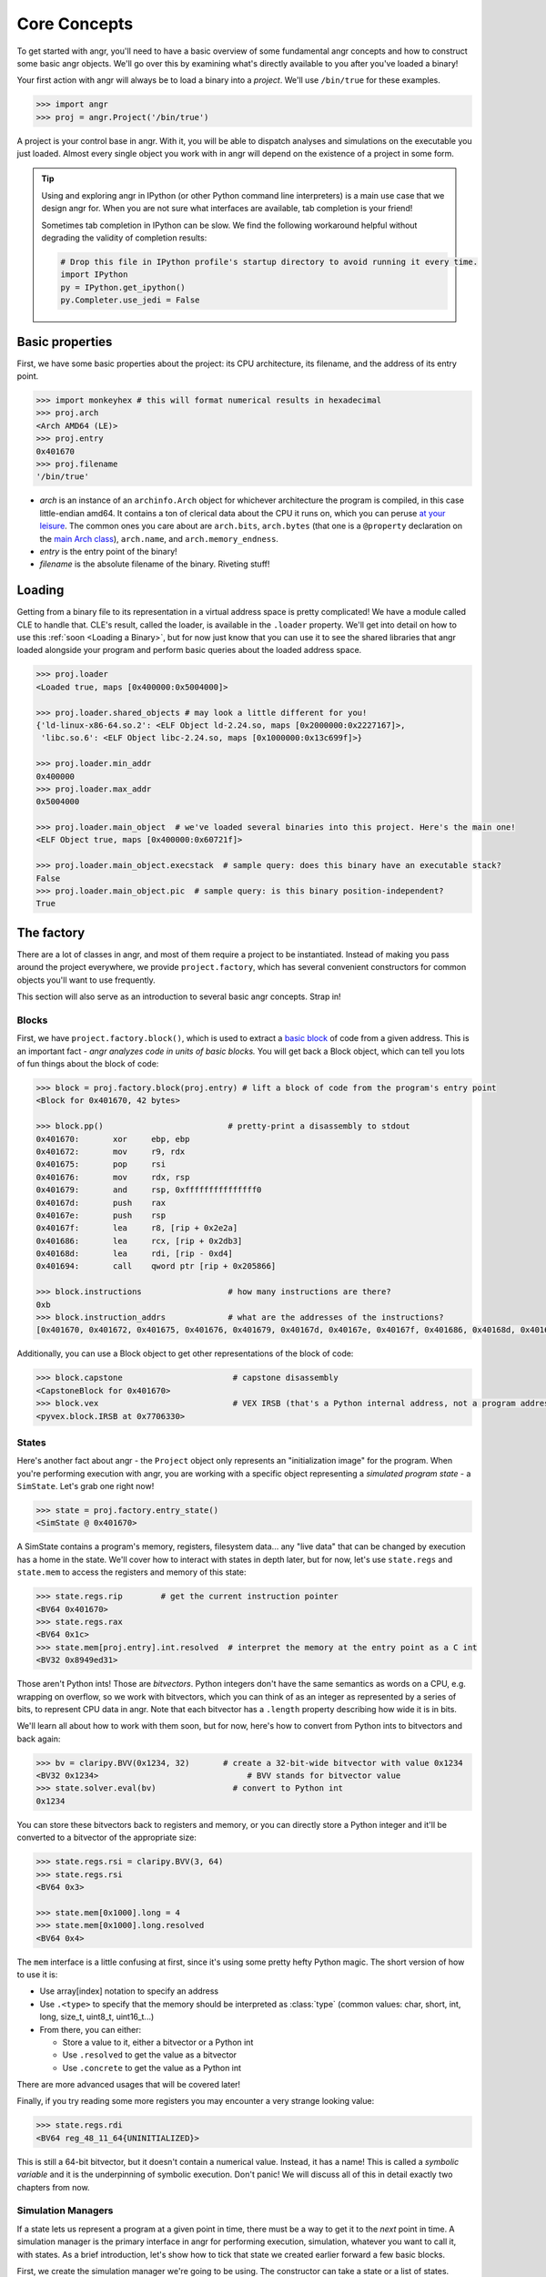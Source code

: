Core Concepts
=============

To get started with angr, you'll need to have a basic overview of some
fundamental angr concepts and how to construct some basic angr objects. We'll go
over this by examining what's directly available to you after you've loaded a
binary!

Your first action with angr will always be to load a binary into a *project*.
We'll use ``/bin/true`` for these examples.

.. code-block:: python

   >>> import angr
   >>> proj = angr.Project('/bin/true')

A project is your control base in angr. With it, you will be able to dispatch
analyses and simulations on the executable you just loaded. Almost every single
object you work with in angr will depend on the existence of a project in some
form.

.. tip::
   Using and exploring angr in IPython (or other Python command line
   interpreters) is a main use case that we design angr for. When you are not
   sure what interfaces are available, tab completion is your friend!

   Sometimes tab completion in IPython can be slow. We find the following
   workaround helpful without degrading the validity of completion results:

   .. code-block:: python

      # Drop this file in IPython profile's startup directory to avoid running it every time.
      import IPython
      py = IPython.get_ipython()
      py.Completer.use_jedi = False


Basic properties
----------------

First, we have some basic properties about the project: its CPU architecture,
its filename, and the address of its entry point.

.. code-block:: python

   >>> import monkeyhex # this will format numerical results in hexadecimal
   >>> proj.arch
   <Arch AMD64 (LE)>
   >>> proj.entry
   0x401670
   >>> proj.filename
   '/bin/true'


* *arch* is an instance of an ``archinfo.Arch`` object for whichever
  architecture the program is compiled, in this case little-endian amd64. It
  contains a ton of clerical data about the CPU it runs on, which you can peruse
  `at your leisure
  <https://github.com/angr/archinfo/blob/master/archinfo/arch_amd64.py>`_. The
  common ones you care about are ``arch.bits``, ``arch.bytes`` (that one is a
  ``@property`` declaration on the `main Arch class
  <https://github.com/angr/archinfo/blob/master/archinfo/arch.py>`_),
  ``arch.name``, and ``arch.memory_endness``.
* *entry* is the entry point of the binary!
* *filename* is the absolute filename of the binary. Riveting stuff!

Loading
----------

Getting from a binary file to its representation in a virtual address space is
pretty complicated! We have a module called CLE to handle that. CLE's result,
called the loader, is available in the ``.loader`` property. We'll get into
detail on how to use this :ref:`soon <Loading a Binary>`, but for now just know
that you can use it to see the shared libraries that angr loaded alongside your
program and perform basic queries about the loaded address space.

.. code-block:: python

   >>> proj.loader
   <Loaded true, maps [0x400000:0x5004000]>

   >>> proj.loader.shared_objects # may look a little different for you!
   {'ld-linux-x86-64.so.2': <ELF Object ld-2.24.so, maps [0x2000000:0x2227167]>,
    'libc.so.6': <ELF Object libc-2.24.so, maps [0x1000000:0x13c699f]>}

   >>> proj.loader.min_addr
   0x400000
   >>> proj.loader.max_addr
   0x5004000

   >>> proj.loader.main_object  # we've loaded several binaries into this project. Here's the main one!
   <ELF Object true, maps [0x400000:0x60721f]>

   >>> proj.loader.main_object.execstack  # sample query: does this binary have an executable stack?
   False
   >>> proj.loader.main_object.pic  # sample query: is this binary position-independent?
   True

The factory
-----------

There are a lot of classes in angr, and most of them require a project to be
instantiated. Instead of making you pass around the project everywhere, we
provide ``project.factory``, which has several convenient constructors for
common objects you'll want to use frequently.

This section will also serve as an introduction to several basic angr concepts.
Strap in!

Blocks
~~~~~~

First, we have ``project.factory.block()``, which is used to extract a `basic
block <https://en.wikipedia.org/wiki/Basic_block>`_ of code from a given
address. This is an important fact - *angr analyzes code in units of basic
blocks.* You will get back a Block object, which can tell you lots of fun things
about the block of code:

.. code-block:: python

   >>> block = proj.factory.block(proj.entry) # lift a block of code from the program's entry point
   <Block for 0x401670, 42 bytes>

   >>> block.pp()                          # pretty-print a disassembly to stdout
   0x401670:       xor     ebp, ebp
   0x401672:       mov     r9, rdx
   0x401675:       pop     rsi
   0x401676:       mov     rdx, rsp
   0x401679:       and     rsp, 0xfffffffffffffff0
   0x40167d:       push    rax
   0x40167e:       push    rsp
   0x40167f:       lea     r8, [rip + 0x2e2a]
   0x401686:       lea     rcx, [rip + 0x2db3]
   0x40168d:       lea     rdi, [rip - 0xd4]
   0x401694:       call    qword ptr [rip + 0x205866]

   >>> block.instructions                  # how many instructions are there?
   0xb
   >>> block.instruction_addrs             # what are the addresses of the instructions?
   [0x401670, 0x401672, 0x401675, 0x401676, 0x401679, 0x40167d, 0x40167e, 0x40167f, 0x401686, 0x40168d, 0x401694]

Additionally, you can use a Block object to get other representations of the
block of code:

.. code-block:: python

   >>> block.capstone                       # capstone disassembly
   <CapstoneBlock for 0x401670>
   >>> block.vex                            # VEX IRSB (that's a Python internal address, not a program address)
   <pyvex.block.IRSB at 0x7706330>

States
~~~~~~

Here's another fact about angr - the ``Project`` object only represents an
"initialization image" for the program. When you're performing execution with
angr, you are working with a specific object representing a *simulated program
state* - a ``SimState``. Let's grab one right now!

.. code-block:: python

   >>> state = proj.factory.entry_state()
   <SimState @ 0x401670>

A SimState contains a program's memory, registers, filesystem data... any "live
data" that can be changed by execution has a home in the state. We'll cover how
to interact with states in depth later, but for now, let's use ``state.regs``
and ``state.mem`` to access the registers and memory of this state:

.. code-block:: python

   >>> state.regs.rip        # get the current instruction pointer
   <BV64 0x401670>
   >>> state.regs.rax
   <BV64 0x1c>
   >>> state.mem[proj.entry].int.resolved  # interpret the memory at the entry point as a C int
   <BV32 0x8949ed31>

Those aren't Python ints! Those are *bitvectors*. Python integers don't have the
same semantics as words on a CPU, e.g. wrapping on overflow, so we work with
bitvectors, which you can think of as an integer as represented by a series of
bits, to represent CPU data in angr. Note that each bitvector has a ``.length``
property describing how wide it is in bits.

We'll learn all about how to work with them soon, but for now, here's how to
convert from Python ints to bitvectors and back again:

.. code-block:: python

   >>> bv = claripy.BVV(0x1234, 32)       # create a 32-bit-wide bitvector with value 0x1234
   <BV32 0x1234>                               # BVV stands for bitvector value
   >>> state.solver.eval(bv)                # convert to Python int
   0x1234

You can store these bitvectors back to registers and memory, or you can directly
store a Python integer and it'll be converted to a bitvector of the appropriate
size:

.. code-block:: python

   >>> state.regs.rsi = claripy.BVV(3, 64)
   >>> state.regs.rsi
   <BV64 0x3>

   >>> state.mem[0x1000].long = 4
   >>> state.mem[0x1000].long.resolved
   <BV64 0x4>

The ``mem`` interface is a little confusing at first, since it's using some
pretty hefty Python magic. The short version of how to use it is:


* Use array[index] notation to specify an address
* Use ``.<type>`` to specify that the memory should be interpreted as
  :class:`type` (common values: char, short, int, long, size_t, uint8_t,
  uint16_t...)
* From there, you can either:

  * Store a value to it, either a bitvector or a Python int
  * Use ``.resolved`` to get the value as a bitvector
  * Use ``.concrete`` to get the value as a Python int

There are more advanced usages that will be covered later!

Finally, if you try reading some more registers you may encounter a very strange
looking value:

.. code-block:: python

   >>> state.regs.rdi
   <BV64 reg_48_11_64{UNINITIALIZED}>

This is still a 64-bit bitvector, but it doesn't contain a numerical value.
Instead, it has a name! This is called a *symbolic variable* and it is the
underpinning of symbolic execution. Don't panic! We will discuss all of this in
detail exactly two chapters from now.

Simulation Managers
~~~~~~~~~~~~~~~~~~~

If a state lets us represent a program at a given point in time, there must be a
way to get it to the *next* point in time. A simulation manager is the primary
interface in angr for performing execution, simulation, whatever you want to
call it, with states. As a brief introduction, let's show how to tick that state
we created earlier forward a few basic blocks.

First, we create the simulation manager we're going to be using. The constructor
can take a state or a list of states.

.. code-block:: python

   >>> simgr = proj.factory.simulation_manager(state)
   <SimulationManager with 1 active>
   >>> simgr.active
   [<SimState @ 0x401670>]

A simulation manager can contain several *stashes* of states. The default stash,
``active``, is initialized with the state we passed in. We could look at
``simgr.active[0]`` to look at our state some more, if we haven't had enough!

Now... get ready, we're going to do some execution.

.. code-block:: python

   >>> simgr.step()

We've just performed a basic block's worth of symbolic execution! We can look at
the active stash again, noticing that it's been updated, and furthermore, that
it has **not** modified our original state. SimState objects are treated as
immutable by execution - you can safely use a single state as a "base" for
multiple rounds of execution.

.. code-block:: python

   >>> simgr.active
   [<SimState @ 0x1020300>]
   >>> simgr.active[0].regs.rip                 # new and exciting!
   <BV64 0x1020300>
   >>> state.regs.rip                           # still the same!
   <BV64 0x401670>

``/bin/true`` isn't a very good example for describing how to do interesting
things with symbolic execution, so we'll stop here for now.

Analyses
--------

angr comes pre-packaged with several built-in analyses that you can use to extract some fun kinds of information from a program. Here they are:

.. code-block::

   >>> proj.analyses.            # Press TAB here in ipython to get an autocomplete-listing of everything:
    proj.analyses.BackwardSlice        proj.analyses.CongruencyCheck      proj.analyses.reload_analyses
    proj.analyses.BinaryOptimizer      proj.analyses.DDG                  proj.analyses.StaticHooker
    proj.analyses.BinDiff              proj.analyses.DFG                  proj.analyses.VariableRecovery
    proj.analyses.BoyScout             proj.analyses.Disassembly          proj.analyses.VariableRecoveryFast
    proj.analyses.CDG                  proj.analyses.GirlScout            proj.analyses.Veritesting
    proj.analyses.CFG                  proj.analyses.Identifier           proj.analyses.VFG
    proj.analyses.CFGEmulated          proj.analyses.LoopFinder           proj.analyses.VSA_DDG
    proj.analyses.CFGFast              proj.analyses.Reassembler

A couple of these are documented later in this book, but in general, if you want
to find how to use a given analysis, you should look in the api documentation
for :py:mod:`angr.analyses`. As an extremely brief example: here's how you
construct and use a quick control-flow graph:

.. code-block:: python

   # Originally, when we loaded this binary it also loaded all its dependencies into the same virtual address  space
   # This is undesirable for most analysis.
   >>> proj = angr.Project('/bin/true', auto_load_libs=False)
   >>> cfg = proj.analyses.CFGFast()
   <CFGFast Analysis Result at 0x2d85130>

   # cfg.graph is a networkx DiGraph full of CFGNode instances
   # You should go look up the networkx APIs to learn how to use this!
   >>> cfg.graph
   <networkx.classes.digraph.DiGraph at 0x2da43a0>
   >>> len(cfg.graph.nodes())
   951

   # To get the CFGNode for a given address, use cfg.get_any_node
   >>> entry_node = cfg.get_any_node(proj.entry)
   >>> len(list(cfg.graph.successors(entry_node)))
   2

Now what?
---------

Having read this page, you should now be acquainted with several important angr
concepts: basic blocks, states, bitvectors, simulation managers, and analyses.
You can't really do anything interesting besides just use angr as a glorified
debugger, though! Keep reading, and you will unlock deeper powers...
